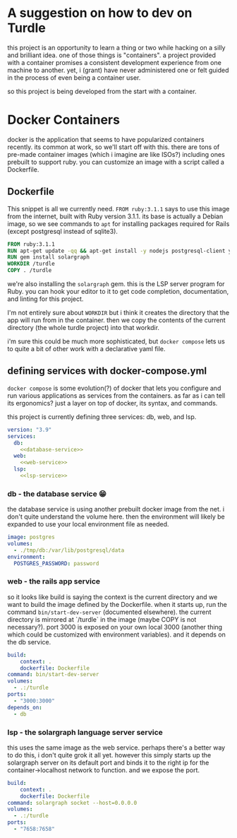 * A suggestion on how to dev on Turdle

this project is an opportunity to learn a thing or two while hacking on
a silly and brilliant idea. one of those things is "containers". a project
provided with a container promises a consistent development experience
from one machine to another. yet, i (grant) have never administered one
or felt guided in the process of even being a container user.

so this project is being developed from the start with a container.

* Docker Containers

docker is the application that seems to have popularized containers recently.
its common at work, so we'll start off with this. there are tons of pre-made
container images (which i imagine are like ISOs?) including ones prebuilt to
support ruby. you can customize an image with a script called a Dockerfile.

** Dockerfile

This snippet is all we currently need. ~FROM ruby:3.1.1~ says to use this
image from the internet, built with Ruby version 3.1.1. its base is actually
a Debian image, so we see commands to ~apt~ for installing packages required
for Rails (except postgresql instead of sqlite3).

#+begin_src dockerfile :tangle Dockerfile
FROM ruby:3.1.1
RUN apt-get update -qq && apt-get install -y nodejs postgresql-client yarn
RUN gem install solargraph
WORKDIR /turdle
COPY . /turdle
#+end_src

we're also installing the ~solargraph~ gem. this is the LSP server program for
Ruby. you can hook your editor to it to get code completion, documentation, and
linting for this project.

I'm not entirely sure about ~WORKDIR~ but i think it creates the directory
that the app will run from in the container. then we copy the contents of
the current directory (the whole turdle project) into that workdir.

i'm sure this could be much more sophisticated, but ~docker compose~ lets
us to quite a bit of other work with a declarative yaml file.

** defining services with docker-compose.yml 

~docker compose~ is some evolution(?) of docker that lets you configure and run
various applications as services from the containers. as far as i can tell its
ergonomics? just a layer on top of docker, its syntax, and commands.

this project is currently defining three services: db, web, and lsp.

#+begin_src yaml :tangle docker-compose.yml :noweb yes
version: "3.9"
services:
  db:
    <<database-service>>
  web:
    <<web-service>>
  lsp:
    <<lsp-service>>
#+end_src

*** db - the database service 😁

the database service is using another prebuilt docker image from the net.
i don't quite understand the volume here. then the environment will likely
be expanded to use your local environment file as needed.

#+name: database-service
#+begin_src yaml
    image: postgres
    volumes:
      - ./tmp/db:/var/lib/postgresql/data
    environment:
      POSTGRES_PASSWORD: password
#+end_src

*** web - the rails app service

so it looks like build is saying the context is the current directory and we
want to build the image defined by the Dockerfile. when it starts up, run the
command ~bin/start-dev-server~ (documented elsewhere). the current directory
is mirrored at `/turdle` in the image (maybe COPY is not necessary?). port
3000 is exposed on your own local 3000 (another thing which could be customized
with environment variables). and it depends on the db service.

#+name: web-service
#+begin_src yaml
    build:
        context: .
        dockerfile: Dockerfile
    command: bin/start-dev-server
    volumes:
      - .:/turdle
    ports:
      - "3000:3000"
    depends_on:
      - db
#+end_src

*** lsp - the solargraph language server service

this uses the same image as the web service. perhaps there's a better way to
do this, i don't quite grok it all yet. however this simply starts up the
solargraph server on its default port and binds it to the right ip for the
container->localhost network to function. and we expose the port.

#+name: lsp-service
#+begin_src yaml
    build:
        context: .
        dockerfile: Dockerfile
    command: solargraph socket --host=0.0.0.0
    volumes:
      - .:/turdle
    ports:
      - "7658:7658"
#+end_src

